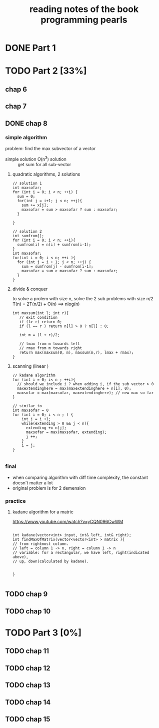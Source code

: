 #+TITLE: reading notes of the book programming pearls 

* DONE Part 1 


* TODO Part 2 [33%]
** chap 6
** chap 7

** DONE chap 8 
   CLOSED: [2016-04-27 Wed 23:57]
*** simple algorithm
problem: find the max subvector of a vector  
- simple solution O(n^3) solution :: get sum for all sub-vector 

**** quadratic algorithms, 2 solutions
#+BEGIN_SRC c++
// solution 1
int maxsofar; 
for (int i = 0; i < n; ++i) {
  sum = 0; 
  for(int j = i+1; j < n; ++j){
    sum += x[j];
    maxsofar = sum > maxsofar ? sum : maxsofar;
  }
  
}

// solution 2
int sumfrom[];
for (int i = 0; i < n; ++i){
  sumfrom[i] = n[i] + sumfrom[i-1];
}
int maxsofar;
for(int i = 0; i < n; ++i ){
  for (int j = i + 1; j < n; ++j) {
    sum = sumfrom[j] - sumfrom[i-1];
    maxsofar = sum > maxsofar ? sum : maxsofar;
  }
}
#+END_SRC 

**** divide & conquer   
to solve a prolem with size n, solve the 2 sub problems with size n/2
T(n) = 2T(n/2) + O(n)   ==> nlog(n)
#+BEGIN_SRC c++
int maxsum(int l; int r){
   // exit condition 
   if (l> r) return 0; 
   if (l == r ) return n[l] > 0 ? n[l] : 0; 

   int m = (l + r)/2;

   // lmax from m towards left
   // rmax from m towards right 
   return max(maxsum(0, m), maxsum(m,r), lmax + rmax);
}
#+END_SRC

**** scanning (linear ) 
#+BEGIN_SRC c++
// kadane algorithm
for (int i = 0; i< n ; ++i){
  // should we include i ? when adding i, if the sub vector > 0
  maxextendinghere = max(maxextendinghere + n[i], 0); 
  maxsofar = max(maxsofar, maxextendinghere); // new max so far
}

// similar to 
int maxsofar = 0
for (int i = 0; i < n ; ) {
    int j = i +1; 
    while(extending > 0 && j < n){
      extending += n[j];
      maxsofar = max(maxsofar, extending);
      j ++;
    }
    i = j;
}

#+END_SRC

*** final 
- when comparing algorithm with diff time complexity, the constant doesn't matter a lot
- original problem is for 2 demension

*** practice
**** kadane algorithm for a matric 
https://www.youtube.com/watch?v=yCQN096CwWM
#+BEGIN_SRC c++

int kadane(vector<int> input, int& left, int& right);
int findMaxOfMatrix(vector<vector<int> > matrix ){
// from rightmost column. 
// left = column 1 -> n, right = column 1 -> n
// variable: for a rectangular, we have left, right(indicated above), 
// up, down(calculated by kadane). 


}

#+END_SRC
** TODO chap 9 
** TODO chap 10




* TODO Part 3 [0%]  
** TODO chap 11
** TODO chap 12
** TODO chap 13
** TODO chap 14
** TODO chap 15
